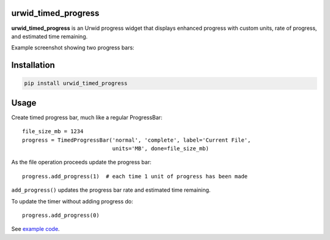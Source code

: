 |Docs| |Downloads| |License|

urwid_timed_progress
====================

**urwid_timed_progress** is an Urwid progress widget that displays enhanced
progress with custom units, rate of progress, and estimated time remaining.

Example screenshot showing two progress bars:

.. image::  https://raw.githubusercontent.com/mgk/urwid_timed_progress/master/screenshot.png
    :alt: Timed Progress Bars
    :target: https://raw.githubusercontent.com/mgk/urwid_timed_progress/master/examples/current_file_and_overall_progress.py
    :width: 600
    :height: 248
    :align: center

Installation
============

.. code::

    pip install urwid_timed_progress

Usage
=====

Create timed progress bar, much like a regular ProgressBar::

	file_size_mb = 1234
	progress = TimedProgressBar('normal', 'complete', label='Current File',
	                            units='MB', done=file_size_mb)

As the file operation proceeds update the progress bar::

	progress.add_progress(1)  # each time 1 unit of progress has been made

``add_progress()`` updates the progress bar rate and estimated time remaining.

To update the timer without adding progress do::

	progress.add_progress(0)

See `example code`_.

.. _example code: https://github.com/mgk/urwid_timed_progress/blob/master/examples/

.. |Docs| image:: https://readthedocs.org/projects/urwid-timed-progress/badge/?version=latest&style=flat
    :alt: Documentation Status
    :scale: 100%
    :target: http://urwid-timed-progress.rtfd.org/

.. |Downloads| image:: https://img.shields.io/pypi/dm/urwid_timed_progress.svg
    :target: https://pypi.python.org/pypi/urwid_timed_progress

.. |License| image:: http://img.shields.io/badge/license-MIT-blue.svg?style=flat
    :target: https://github.com/mgk/urwid_timed_progress/blob/master/LICENSE
